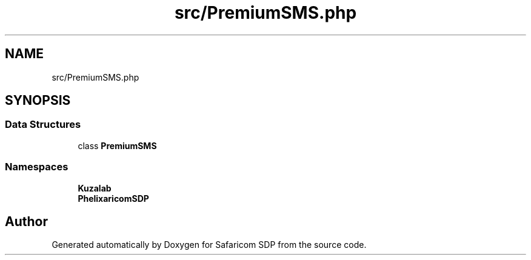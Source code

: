.TH "src/PremiumSMS.php" 3 "Sat Sep 26 2020" "Safaricom SDP" \" -*- nroff -*-
.ad l
.nh
.SH NAME
src/PremiumSMS.php
.SH SYNOPSIS
.br
.PP
.SS "Data Structures"

.in +1c
.ti -1c
.RI "class \fBPremiumSMS\fP"
.br
.in -1c
.SS "Namespaces"

.in +1c
.ti -1c
.RI " \fBKuzalab\fP"
.br
.ti -1c
.RI " \fBPhelix\\SafaricomSDP\fP"
.br
.in -1c
.SH "Author"
.PP 
Generated automatically by Doxygen for Safaricom SDP from the source code\&.
